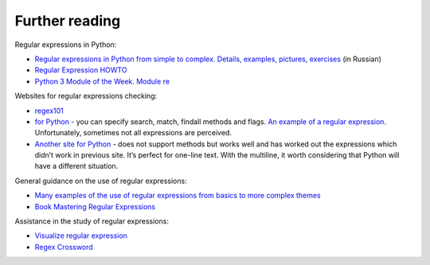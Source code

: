 Further reading
------------------------

Regular expressions in Python:

-  `Regular expressions in Python from simple to complex. Details, examples, pictures, exercises <https://habrahabr.ru/post/349860/>`__ (in Russian)
-  `Regular Expression
   HOWTO <https://docs.python.org/3.6/howto/regex.html>`__
-  `Python 3 Module of the Week. Module re <https://pymotw.com/3/re/>`__

Websites for regular expressions checking:

* `regex101 <https://regex101.com/>`__
* `for Python <http://www.pyregex.com/>`__ - you can specify search, match, findall methods and flags.
  `An example of a regular expression <http://www.pyregex.com/?id=eyJyZWdleCI6IihcXGQrKSArKFthLWYsMC05LFxcLl0rKSArXFx3KyArKD9QPGludGY%2BXFxTKykuKiIsImZsYWdzIjowLCJtYXRjaF90eXBlIjoic2VhcmNoIiwidGVzdF9zdHJpbmciOiIxMDAgICAgYWFiYi5jYzEwLjcwMDAgICAgRFlOQU1JQyAgICAgR2kwLzFcbiAgMjAwICAgIGFhYmIuY2MyMC43MDAwICAgIERZTkFNSUMgICAgIEdpMC8yIn0%3D>`__.
  Unfortunately, sometimes not all expressions are perceived.
* `Another site for Python <http://pythex.org/>`__ - does not support methods but works well and has worked out the expressions which didn’t work in previous site. It’s perfect for one-line text. With the multiline, it worth considering that Python will have a different situation.

General guidance on the use of regular expressions:

-  `Many examples of the use of regular expressions from basics to more complex themes <http://www.rexegg.com/>`__
-  `Book Mastering Regular
   Expressions <https://www.amazon.com/dp/0596528124>`__

Assistance in the study of regular expressions:

-  `Visualize regular expression <https://regexper.com/>`__
-  `Regex Cross­word <https://regexcrossword.com/>`__

